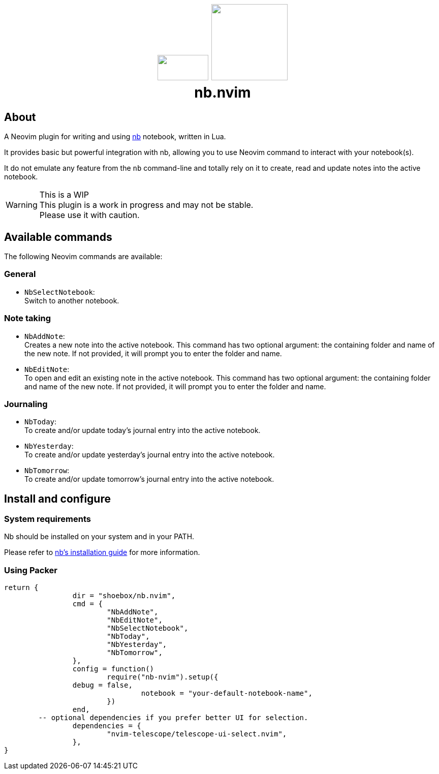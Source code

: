 ++++
<h1 align="center">
  <img src="docs/neovim.svg" width="100px" height="50px"/>
  <img src="docs/nb.png" width="150px" />
  <br/>
  <b>nb.nvim</b>
</h1>
++++


== About

A Neovim plugin for writing and using https://github.com/xwmx/nb[nb]
notebook, written in Lua.

It provides basic but powerful integration with nb, allowing you to use Neovim
command to interact with your notebook(s).

It do not emulate any feature from the `nb` command-line and totally rely on
it to create, read and update notes into the active notebook.

[WARNING]
.This is a WIP
This plugin is a work in progress and may not be stable. +
Please use it with caution.

== Available commands

The following Neovim commands are available:

=== General

* `NbSelectNotebook`: +
Switch to another notebook.

=== Note taking
* `NbAddNote`: +
Creates a new note into the active notebook. This command has two optional
argument: the containing folder and name of the new note. If not provided, it
will prompt you to enter the folder and name.
* `NbEditNote`:  +
To open and edit an existing note in the active notebook. This command has two
optional argument: the containing folder and name of the new note. If not
provided, it will prompt you to enter the folder and name.

=== Journaling

* `NbToday`: +
To create and/or update today's journal entry into the active notebook.
* `NbYesterday`: +
To create and/or update yesterday's journal entry into the active notebook.
* `NbTomorrow`: +
To create and/or update tomorrow's journal entry into the active notebook.

== Install and configure

=== System requirements

Nb should be installed on your system and in your PATH.

Please refer to https://github.com/xwmx/nb?tab=readme-ov-file#installation[nb's installation guide] for more information.

=== Using Packer

[source,lua]
----
return {
		dir = "shoebox/nb.nvim",
		cmd = {
			"NbAddNote",
			"NbEditNote",
			"NbSelectNotebook",
			"NbToday",
			"NbYesterday",
			"NbTomorrow",
		},
		config = function()
			require("nb-nvim").setup({
                debug = false,
				notebook = "your-default-notebook-name",
			})
		end,
        -- optional dependencies if you prefer better UI for selection.
		dependencies = {
			"nvim-telescope/telescope-ui-select.nvim",
		},
}
----

